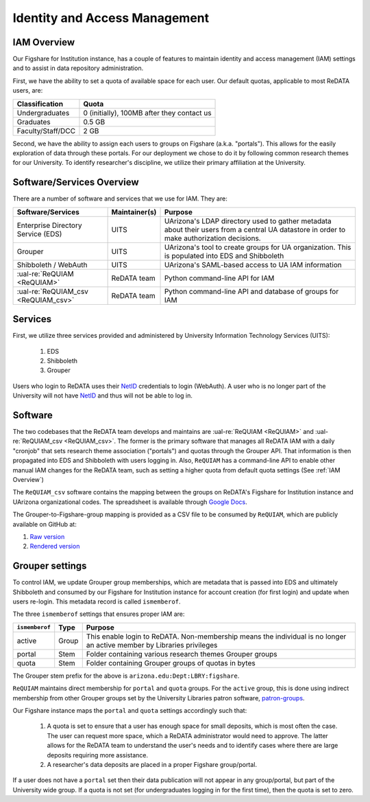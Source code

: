 Identity and Access Management
------------------------------

IAM Overview
~~~~~~~~~~~~

Our Figshare for Institution instance, has a couple of features to maintain
identity and access management (IAM) settings and to assist in data
repository administration.

First, we have the ability to set a quota of available space for each user.
Our default quotas, applicable to most ReDATA users, are:

+-------------------+--------------------------------------------+
| Classification    | Quota                                      |
+===================+============================================+
| Undergraduates    | 0 (initially), 100MB after they contact us |
+-------------------+--------------------------------------------+
| Graduates         | 0.5 GB                                     |
+-------------------+--------------------------------------------+
| Faculty/Staff/DCC | 2 GB                                       |
+-------------------+--------------------------------------------+

Second, we have the ability to assign each users to groups on Figshare
(a.k.a. "portals"). This allows for the easily exploration of data through
these portals. For our deployment we chose to do it by following common
research themes for our University. To identify researcher's discipline, we
utilize their primary affiliation at the University.


Software/Services Overview
~~~~~~~~~~~~~~~~~~~~~~~~~~

There are a number of software and services that we use for IAM. They are:

+-------------------------------------+---------------+--------------------------------------------------------+
| Software/Services                   | Maintainer(s) | Purpose                                                |
+=====================================+===============+========================================================+
| Enterprise Directory Service (EDS)  | UITS          | UArizona's LDAP directory used to gather metadata      |
|                                     |               | about their users from a central UA datastore in order |
|                                     |               | to make authorization decisions.                       |
+-------------------------------------+---------------+--------------------------------------------------------+
| Grouper                             | UITS          | UArizona's tool to create groups for UA organization.  |
|                                     |               | This is populated into EDS and Shibboleth              |
+-------------------------------------+---------------+--------------------------------------------------------+
| Shibboleth / WebAuth                | UITS          | UArizona's SAML-based access to UA IAM information     |
+-------------------------------------+---------------+--------------------------------------------------------+
| :ual-re:`ReQUIAM <ReQUIAM>`         | ReDATA team   | Python command-line API for IAM                        |
+-------------------------------------+---------------+--------------------------------------------------------+
| :ual-re:`ReQUIAM_csv <ReQUIAM_csv>` | ReDATA team   | Python command-line API and database of groups for IAM |
+-------------------------------------+---------------+--------------------------------------------------------+


Services
~~~~~~~~

First, we utilize three services provided and administered by University
Information Technology Services (UITS):

 1. EDS
 2. Shibboleth
 3. Grouper

Users who login to ReDATA uses their `NetID`_ credentials to login (WebAuth).
A user who is no longer part of the University will not have `NetID`_ and
thus will not be able to log in.


Software
~~~~~~~~

The two codebases that the ReDATA team develops and maintains are
:ual-re:`ReQUIAM <ReQUIAM>` and :ual-re:`ReQUIAM_csv <ReQUIAM_csv>`. The
former is the primary software that manages all ReDATA IAM with a
daily "cronjob" that sets research theme association ("portals") and quotas
through the Grouper API. That information is then propagated into EDS
and Shibboleth with users logging in. Also, ``ReQUIAM`` has a
command-line API to enable other manual IAM changes for the ReDATA team,
such as setting a higher quota from default quota settings
(See :ref:`IAM Overview`)

The ``ReQUIAM_csv`` software contains the mapping between the groups on
ReDATA's Figshare for Institution instance and UArizona organizational
codes. The spreadsheet is available through `Google Docs`_.

The Grouper-to-Figshare-group mapping is provided as a CSV file to be
consumed by ``ReQUIAM``, which are publicly available on GitHub at:

1. `Raw version`_
2. `Rendered version`_


Grouper settings
~~~~~~~~~~~~~~~~

To control IAM, we update Grouper group memberships, which are metadata that
is passed into EDS and ultimately Shibboleth and consumed by our Figshare for
Institution instance for account creation (for first login) and update when
users re-login. This metadata record is called ``ismemberof``.

The three ``ismemberof`` settings that ensures proper IAM are:

+----------------+-------+------------------------------------------------------------------+
| ``ismemberof`` | Type  | Purpose                                                          |
+================+=======+==================================================================+
| active         | Group | This enable login to ReDATA. Non-membership means the individual |
|                |       | is no longer an active member by Libraries privileges            |
+----------------+-------+------------------------------------------------------------------+
| portal         | Stem  | Folder containing various research themes Grouper groups         |
+----------------+-------+------------------------------------------------------------------+
| quota          | Stem  | Folder containing Grouper groups of quotas in bytes              |
+----------------+-------+------------------------------------------------------------------+

The Grouper stem prefix for the above is ``arizona.edu:Dept:LBRY:figshare``.

``ReQUIAM`` maintains direct membership for ``portal`` and ``quota`` groups.
For the ``active`` group, this is done using indirect membership from
other Grouper groups set by the University Libraries patron software,
`patron-groups`_.

Our Figshare instance maps the ``portal`` and ``quota`` settings accordingly
such that:

 1. A quota is set to ensure that a user has enough space for small deposits,
    which is most often the case. The user can request more space, which
    a ReDATA administrator would need to approve. The latter allows for
    the ReDATA team to understand the user's needs and to identify cases where
    there are large deposits requiring more assistance.
 2. A researcher's data deposits are placed in a proper Figshare group/portal.

If a user does not have a ``portal`` set then their data publication will not
appear in any group/portal, but part of the University wide group. If a quota
is not set (for undergraduates logging in for the first time), then the quota
is set to zero.

.. _NetID: https://netid.arizona.edu

.. _patron-groups: https://github.com/ualibraries/patron-groups

.. _Google Docs: https://docs.google.com/spreadsheets/d/1f8tNxj96g_4NW6LWAIx8s3AxRoBbwRvFIxUXMAYyVlU/edit#gid=1301862342

.. _Raw version: https://raw.githubusercontent.com/UAL-RE/ReQUIAM_csv/master/requiam_csv/data/research_themes.csv

.. _Rendered version: https://github.com/UAL-RE/ReQUIAM_csv/blob/master/requiam_csv/data/research_themes.csv
